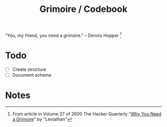 #+TITLE: Grimoire / Codebook

"You, my friend, you need a grimoire." -- Dennis Hopper [1]


* Todo
  + [ ] Create structure
  + [ ] Document schema

* Notes
[1] From article in Volume 27 of 2600 The Hacker Quarterly "[[http://www.linux2.ca/grimoire.html][Why You Need a Grimoire]]" by "Leviathan"
